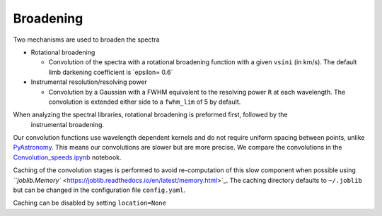 
Broadening
==========

Two mechanisms are used to broaden the spectra


* 
  Rotational broadening


  * Convolution of the spectra with a rotational broadening function with a given  ``vsini`` (in km/s).
    The default limb darkening coefficient is ´epsilon= 0.6´

* 
  Instrumental resolution/resolving power


  * Convolution by a Gaussian with a FWHM equivalent to the resolving power ``R`` at each wavelength. The convolution is extended either side to a ``fwhm_lim`` of 5 by default.

When analyzing the spectral libraries, rotational broadening is preformed first, followed by the
 instrumental broadening.

Our convolution functions use wavelength dependent kernels and do not require uniform spacing between points, unlike `PyAstronomy <https://www.hs.uni-hamburg.de/DE/Ins/Per/Czesla/PyA/PyA/pyaslDoc/aslDoc/broadening.html>`_.
This means our convolutions are slower but are more precise. We compare the convolutions in the `Convolution_speeds.ipynb <https://github.com/jason-neal/eniric/blob/develop/docs/Notebooks/Convolution_speeds.ipynb>`_ notebook.

Caching of the convolution stages is performed to avoid re-computation of this slow component when possible using `\ ``joblib.Memory``  <https://joblib.readthedocs.io/en/latest/memory.html>`_. The caching directory defaults to ``~/.joblib`` but can be changed in the configuration file ``config.yaml``.

Caching can be disabled by setting ``location=None``
